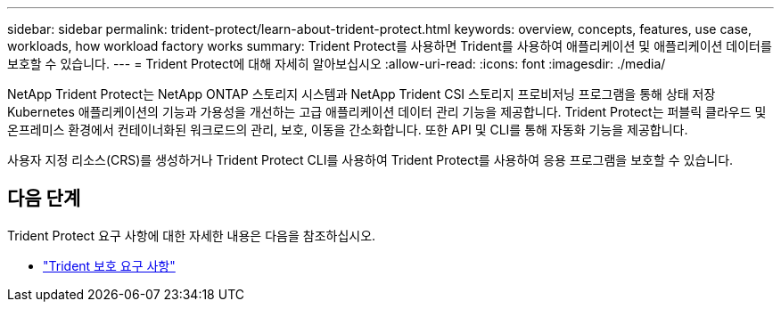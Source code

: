 ---
sidebar: sidebar 
permalink: trident-protect/learn-about-trident-protect.html 
keywords: overview, concepts, features, use case, workloads, how workload factory works 
summary: Trident Protect를 사용하면 Trident를 사용하여 애플리케이션 및 애플리케이션 데이터를 보호할 수 있습니다. 
---
= Trident Protect에 대해 자세히 알아보십시오
:allow-uri-read: 
:icons: font
:imagesdir: ./media/


[role="lead"]
NetApp Trident Protect는 NetApp ONTAP 스토리지 시스템과 NetApp Trident CSI 스토리지 프로비저닝 프로그램을 통해 상태 저장 Kubernetes 애플리케이션의 기능과 가용성을 개선하는 고급 애플리케이션 데이터 관리 기능을 제공합니다. Trident Protect는 퍼블릭 클라우드 및 온프레미스 환경에서 컨테이너화된 워크로드의 관리, 보호, 이동을 간소화합니다. 또한 API 및 CLI를 통해 자동화 기능을 제공합니다.

사용자 지정 리소스(CRS)를 생성하거나 Trident Protect CLI를 사용하여 Trident Protect를 사용하여 응용 프로그램을 보호할 수 있습니다.



== 다음 단계

Trident Protect 요구 사항에 대한 자세한 내용은 다음을 참조하십시오.

* link:trident-protect-requirements.html["Trident 보호 요구 사항"]

